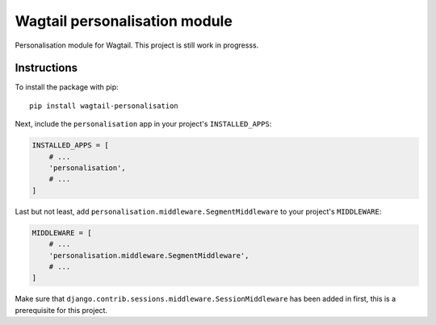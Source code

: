 Wagtail personalisation module
==============================

Personalisation module for Wagtail. This project is still work in progresss.


Instructions
------------
To install the package with pip::

    pip install wagtail-personalisation

Next, include the ``personalisation`` app in your project's ``INSTALLED_APPS``:

.. code-block:: python

    INSTALLED_APPS = [
        # ...
        'personalisation',
        # ...
    ]

Last but not least, add ``personalisation.middleware.SegmentMiddleware`` to your project's ``MIDDLEWARE``:

.. code-block:: python

    MIDDLEWARE = [
        # ...
        'personalisation.middleware.SegmentMiddleware',
        # ...
    ]

Make sure that ``django.contrib.sessions.middleware.SessionMiddleware`` has been added in first, this is a prerequisite for this project.

